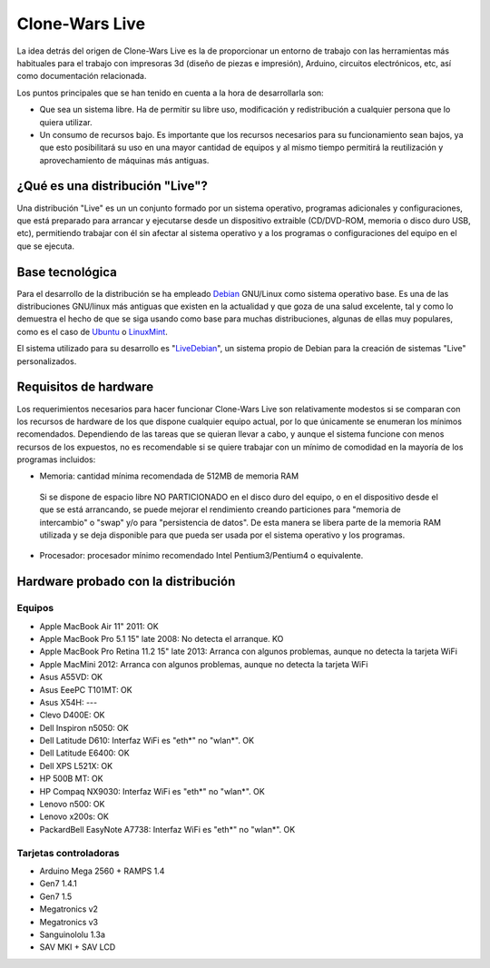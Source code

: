 ===============
Clone-Wars Live
===============

La idea detrás del origen de Clone-Wars Live es la de proporcionar un entorno de trabajo con las herramientas más habituales para el trabajo con impresoras 3d (diseño de piezas e impresión), Arduino, circuitos electrónicos, etc, así como documentación relacionada. 

Los puntos principales que se han tenido en cuenta a la hora de desarrollarla son:

* Que sea un sistema libre. Ha de permitir su libre uso, modificación y redistribución a cualquier persona que lo quiera utilizar.

* Un consumo de recursos bajo. Es importante que los recursos necesarios para su funcionamiento sean bajos, ya que esto posibilitará su uso en una mayor cantidad de equipos y al mismo tiempo permitirá la reutilización y aprovechamiento de máquinas más antiguas.

¿Qué es una distribución "Live"?
================================

Una distribución "Live" es un un conjunto formado por un sistema operativo, programas adicionales y configuraciones, que está preparado para arrancar y ejecutarse desde un dispositivo extraible (CD/DVD-ROM, memoria o disco duro USB, etc), permitiendo trabajar con él sin afectar al sistema operativo y a los programas o configuraciones del equipo en el que se ejecuta.

Base tecnológica
================

Para el desarrollo de la distribución se ha empleado `Debian`_ GNU/Linux como sistema operativo base. Es una de las distribuciones GNU/linux más antiguas que existen en la actualidad y que goza de una salud excelente, tal y como lo demuestra el hecho de que se siga usando como base para muchas distribuciones, algunas de ellas muy populares, como es el caso de `Ubuntu`_ o `LinuxMint`_.

El sistema utilizado para su desarrollo es "`LiveDebian`_", un sistema propio de Debian para la creación de sistemas "Live" personalizados.

.. _`Debian`: http://www.debian.org
.. _`Ubuntu`: http://www.ubuntu.com
.. _`LinuxMint`: http://www.linuxmint.com
.. _`LiveDebian`: http://live.debian.net


Requisitos de hardware
======================

Los requerimientos necesarios para hacer funcionar Clone-Wars Live son relativamente modestos si se comparan con los recursos de hardware de los que dispone cualquier equipo actual, por lo que únicamente se enumeran los mínimos recomendados. Dependiendo de las tareas que se quieran llevar a cabo, y aunque el sistema funcione con menos recursos de los expuestos, no es recomendable si se quiere trabajar con un mínimo de comodidad en la mayoría de los programas incluidos:

* Memoria: cantidad mínima recomendada de 512MB de memoria RAM

 Si se dispone de espacio libre NO PARTICIONADO en el disco duro del equipo, o en el dispositivo desde el que se está arrancando, se puede mejorar el rendimiento creando particiones para "memoria de intercambio" o "swap" y/o para "persistencia de datos". De esta manera se libera parte de la memoria RAM utilizada y se deja disponible para que pueda ser usada por el sistema operativo y los programas.

* Procesador: procesador mínimo recomendado Intel Pentium3/Pentium4 o equivalente.

Hardware probado con la distribución
====================================

Equipos
-------

* Apple MacBook Air 11" 2011: OK
* Apple MacBook Pro 5.1 15" late 2008: No detecta el arranque. KO
* Apple MacBook Pro Retina 11.2 15" late 2013: Arranca con algunos problemas, aunque no detecta la tarjeta WiFi
* Apple MacMini 2012: Arranca con algunos problemas, aunque no detecta la tarjeta WiFi
* Asus A55VD: OK
* Asus EeePC T101MT: OK
* Asus X54H: ---
* Clevo D400E: OK
* Dell Inspiron n5050: OK
* Dell Latitude D610: Interfaz WiFi es "eth*" no "wlan*". OK
* Dell Latitude E6400: OK
* Dell XPS L521X: OK
* HP 500B MT: OK
* HP Compaq NX9030: Interfaz WiFi es "eth*" no "wlan*". OK
* Lenovo n500: OK
* Lenovo x200s: OK
* PackardBell EasyNote A7738: Interfaz WiFi es "eth*" no "wlan*". OK


Tarjetas controladoras
----------------------

* Arduino Mega 2560 + RAMPS 1.4
* Gen7 1.4.1
* Gen7 1.5
* Megatronics v2
* Megatronics v3
* Sanguinololu 1.3a
* SAV MKI + SAV LCD